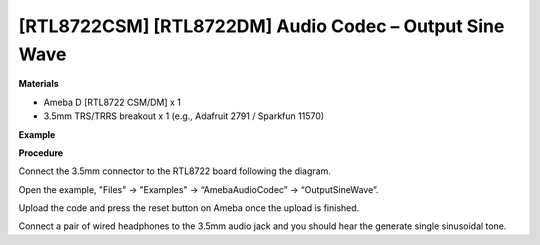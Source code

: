 [RTL8722CSM] [RTL8722DM] Audio Codec – Output Sine Wave
=========================================================

**Materials**


-  Ameba D [RTL8722 CSM/DM] x 1

-  3.5mm TRS/TRRS breakout x 1 (e.g., Adafruit 2791 / Sparkfun 11570)

**Example**


**Procedure**


Connect the 3.5mm connector to the RTL8722 board following the diagram.

.. image:: ../../media/OutputSineWave/image1.png
   :width: 474
   :height: 458
   :scale: 100 %

Open the example, "Files" -> "Examples" -> “AmebaAudioCodec” ->
“OutputSineWave”.

.. image:: ../../media/OutputSineWave/image2.png
   :width: 608
   :height: 830
   :scale: 100 %

Upload the code and press the reset button on Ameba once the upload is
finished.

Connect a pair of wired headphones to the 3.5mm audio jack and you
should hear the generate single sinusoidal tone.
